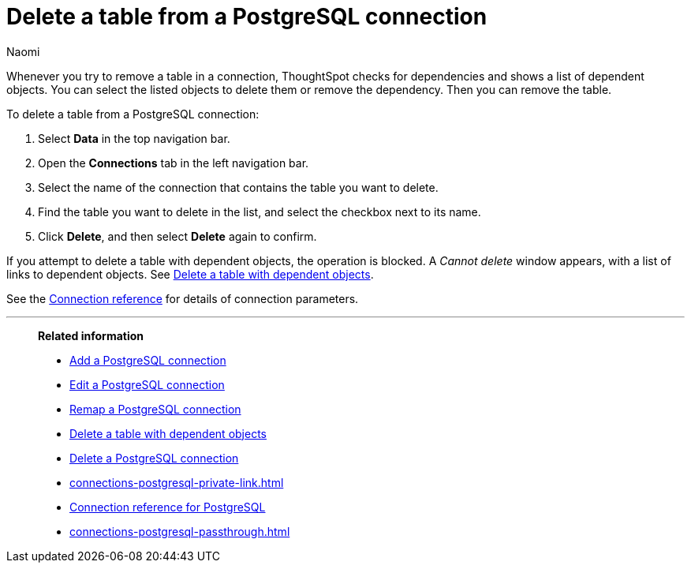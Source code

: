 = Delete a table from a {connection} connection
:last_updated: 10/08/2024
:author: Naomi
:linkattrs:
:page-layout: default-cloud
:page-aliases:
:experimental:
:connection: PostgreSQL
:description: Learn how to delete a table from a PostgreSQL connection.

Whenever you try to remove a table in a connection, ThoughtSpot checks for dependencies and shows a list of dependent objects.
You can select the listed objects to delete them or remove the dependency.
Then you can remove the table.

To delete a table from a {connection} connection:

ifndef::spotter[]
. Select *Data* in the top navigation bar.
. Open the *Connections* tab in the left navigation bar.
endif::[]
ifdef::spotter[]
. Click the app switcher menu image:spotter-app-switcher.png[Spotter app switcher] and then click *{form-factor}*.
. On the left side of the screen, select *Manage data > Manage data sources*.
. On the _Data workspace_ page, click *Connections*.
endif::[]
. Select the name of the connection that contains the table you want to delete.
. Find the table you want to delete in the list, and select the checkbox next to its name.
. Click *Delete*, and then select *Delete* again to confirm.

If you attempt to delete a table with dependent objects, the operation is blocked.
A _Cannot delete_ window appears, with a list of links to dependent objects.
See xref:connections-postgresql-delete-table-dependencies.adoc[Delete a table with dependent objects].

See the xref:connections-postgresql-reference.adoc[Connection reference] for details of connection parameters.

'''
> **Related information**
>
> * xref:connections-postgresql-add.adoc[Add a {connection} connection]
> * xref:connections-postgresql-edit.adoc[Edit a {connection} connection]
> * xref:connections-postgresql-remap.adoc[Remap a {connection} connection]
> * xref:connections-postgresql-delete-table-dependencies.adoc[Delete a table with dependent objects]
> * xref:connections-postgresql-delete.adoc[Delete a {connection} connection]
> * xref:connections-postgresql-private-link.adoc[]
> * xref:connections-postgresql-reference.adoc[Connection reference for {connection}]
> * xref:connections-postgresql-passthrough.adoc[]